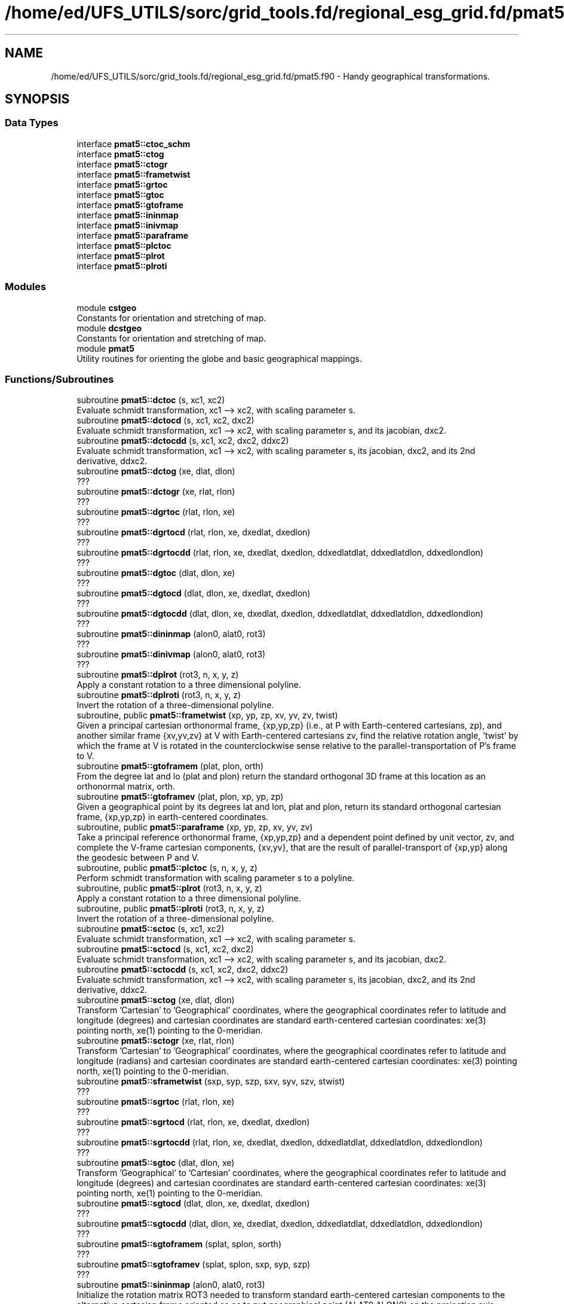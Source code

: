 .TH "/home/ed/UFS_UTILS/sorc/grid_tools.fd/regional_esg_grid.fd/pmat5.f90" 3 "Thu Mar 11 2021" "Version 1.0.0" "grid_tools" \" -*- nroff -*-
.ad l
.nh
.SH NAME
/home/ed/UFS_UTILS/sorc/grid_tools.fd/regional_esg_grid.fd/pmat5.f90 \- Handy geographical transformations\&.  

.SH SYNOPSIS
.br
.PP
.SS "Data Types"

.in +1c
.ti -1c
.RI "interface \fBpmat5::ctoc_schm\fP"
.br
.ti -1c
.RI "interface \fBpmat5::ctog\fP"
.br
.ti -1c
.RI "interface \fBpmat5::ctogr\fP"
.br
.ti -1c
.RI "interface \fBpmat5::frametwist\fP"
.br
.ti -1c
.RI "interface \fBpmat5::grtoc\fP"
.br
.ti -1c
.RI "interface \fBpmat5::gtoc\fP"
.br
.ti -1c
.RI "interface \fBpmat5::gtoframe\fP"
.br
.ti -1c
.RI "interface \fBpmat5::ininmap\fP"
.br
.ti -1c
.RI "interface \fBpmat5::inivmap\fP"
.br
.ti -1c
.RI "interface \fBpmat5::paraframe\fP"
.br
.ti -1c
.RI "interface \fBpmat5::plctoc\fP"
.br
.ti -1c
.RI "interface \fBpmat5::plrot\fP"
.br
.ti -1c
.RI "interface \fBpmat5::plroti\fP"
.br
.in -1c
.SS "Modules"

.in +1c
.ti -1c
.RI "module \fBcstgeo\fP"
.br
.RI "Constants for orientation and stretching of map\&. "
.ti -1c
.RI "module \fBdcstgeo\fP"
.br
.RI "Constants for orientation and stretching of map\&. "
.ti -1c
.RI "module \fBpmat5\fP"
.br
.RI "Utility routines for orienting the globe and basic geographical mappings\&. "
.in -1c
.SS "Functions/Subroutines"

.in +1c
.ti -1c
.RI "subroutine \fBpmat5::dctoc\fP (s, xc1, xc2)"
.br
.RI "Evaluate schmidt transformation, xc1 --> xc2, with scaling parameter s\&. "
.ti -1c
.RI "subroutine \fBpmat5::dctocd\fP (s, xc1, xc2, dxc2)"
.br
.RI "Evaluate schmidt transformation, xc1 --> xc2, with scaling parameter s, and its jacobian, dxc2\&. "
.ti -1c
.RI "subroutine \fBpmat5::dctocdd\fP (s, xc1, xc2, dxc2, ddxc2)"
.br
.RI "Evaluate schmidt transformation, xc1 --> xc2, with scaling parameter s, its jacobian, dxc2, and its 2nd derivative, ddxc2\&. "
.ti -1c
.RI "subroutine \fBpmat5::dctog\fP (xe, dlat, dlon)"
.br
.RI "??? "
.ti -1c
.RI "subroutine \fBpmat5::dctogr\fP (xe, rlat, rlon)"
.br
.RI "??? "
.ti -1c
.RI "subroutine \fBpmat5::dgrtoc\fP (rlat, rlon, xe)"
.br
.RI "??? "
.ti -1c
.RI "subroutine \fBpmat5::dgrtocd\fP (rlat, rlon, xe, dxedlat, dxedlon)"
.br
.RI "??? "
.ti -1c
.RI "subroutine \fBpmat5::dgrtocdd\fP (rlat, rlon, xe, dxedlat, dxedlon, ddxedlatdlat, ddxedlatdlon, ddxedlondlon)"
.br
.RI "??? "
.ti -1c
.RI "subroutine \fBpmat5::dgtoc\fP (dlat, dlon, xe)"
.br
.RI "??? "
.ti -1c
.RI "subroutine \fBpmat5::dgtocd\fP (dlat, dlon, xe, dxedlat, dxedlon)"
.br
.RI "??? "
.ti -1c
.RI "subroutine \fBpmat5::dgtocdd\fP (dlat, dlon, xe, dxedlat, dxedlon, ddxedlatdlat, ddxedlatdlon, ddxedlondlon)"
.br
.RI "??? "
.ti -1c
.RI "subroutine \fBpmat5::dininmap\fP (alon0, alat0, rot3)"
.br
.RI "??? "
.ti -1c
.RI "subroutine \fBpmat5::dinivmap\fP (alon0, alat0, rot3)"
.br
.RI "??? "
.ti -1c
.RI "subroutine \fBpmat5::dplrot\fP (rot3, n, x, y, z)"
.br
.RI "Apply a constant rotation to a three dimensional polyline\&. "
.ti -1c
.RI "subroutine \fBpmat5::dplroti\fP (rot3, n, x, y, z)"
.br
.RI "Invert the rotation of a three-dimensional polyline\&. "
.ti -1c
.RI "subroutine, public \fBpmat5::frametwist\fP (xp, yp, zp, xv, yv, zv, twist)"
.br
.RI "Given a principal cartesian orthonormal frame, {xp,yp,zp} (i\&.e\&., at P with Earth-centered cartesians, zp), and another similar frame {xv,yv,zv} at V with Earth-centered cartesians zv, find the relative rotation angle, 'twist' by which the frame at V is rotated in the counterclockwise sense relative to the parallel-transportation of P's frame to V\&. "
.ti -1c
.RI "subroutine \fBpmat5::gtoframem\fP (plat, plon, orth)"
.br
.RI "From the degree lat and lo (plat and plon) return the standard orthogonal 3D frame at this location as an orthonormal matrix, orth\&. "
.ti -1c
.RI "subroutine \fBpmat5::gtoframev\fP (plat, plon, xp, yp, zp)"
.br
.RI "Given a geographical point by its degrees lat and lon, plat and plon, return its standard orthogonal cartesian frame, {xp,yp,zp} in earth-centered coordinates\&. "
.ti -1c
.RI "subroutine, public \fBpmat5::paraframe\fP (xp, yp, zp, xv, yv, zv)"
.br
.RI "Take a principal reference orthonormal frame, {xp,yp,zp} and a dependent point defined by unit vector, zv, and complete the V-frame cartesian components, {xv,yv}, that are the result of parallel-transport of {xp,yp} along the geodesic between P and V\&. "
.ti -1c
.RI "subroutine, public \fBpmat5::plctoc\fP (s, n, x, y, z)"
.br
.RI "Perform schmidt transformation with scaling parameter s to a polyline\&. "
.ti -1c
.RI "subroutine, public \fBpmat5::plrot\fP (rot3, n, x, y, z)"
.br
.RI "Apply a constant rotation to a three dimensional polyline\&. "
.ti -1c
.RI "subroutine, public \fBpmat5::plroti\fP (rot3, n, x, y, z)"
.br
.RI "Invert the rotation of a three-dimensional polyline\&. "
.ti -1c
.RI "subroutine \fBpmat5::sctoc\fP (s, xc1, xc2)"
.br
.RI "Evaluate schmidt transformation, xc1 --> xc2, with scaling parameter s\&. "
.ti -1c
.RI "subroutine \fBpmat5::sctocd\fP (s, xc1, xc2, dxc2)"
.br
.RI "Evaluate schmidt transformation, xc1 --> xc2, with scaling parameter s, and its jacobian, dxc2\&. "
.ti -1c
.RI "subroutine \fBpmat5::sctocdd\fP (s, xc1, xc2, dxc2, ddxc2)"
.br
.RI "Evaluate schmidt transformation, xc1 --> xc2, with scaling parameter s, its jacobian, dxc2, and its 2nd derivative, ddxc2\&. "
.ti -1c
.RI "subroutine \fBpmat5::sctog\fP (xe, dlat, dlon)"
.br
.RI "Transform 'Cartesian' to 'Geographical' coordinates, where the geographical coordinates refer to latitude and longitude (degrees) and cartesian coordinates are standard earth-centered cartesian coordinates: xe(3) pointing north, xe(1) pointing to the 0-meridian\&. "
.ti -1c
.RI "subroutine \fBpmat5::sctogr\fP (xe, rlat, rlon)"
.br
.RI "Transform 'Cartesian' to 'Geographical' coordinates, where the geographical coordinates refer to latitude and longitude (radians) and cartesian coordinates are standard earth-centered cartesian coordinates: xe(3) pointing north, xe(1) pointing to the 0-meridian\&. "
.ti -1c
.RI "subroutine \fBpmat5::sframetwist\fP (sxp, syp, szp, sxv, syv, szv, stwist)"
.br
.RI "??? "
.ti -1c
.RI "subroutine \fBpmat5::sgrtoc\fP (rlat, rlon, xe)"
.br
.RI "??? "
.ti -1c
.RI "subroutine \fBpmat5::sgrtocd\fP (rlat, rlon, xe, dxedlat, dxedlon)"
.br
.RI "??? "
.ti -1c
.RI "subroutine \fBpmat5::sgrtocdd\fP (rlat, rlon, xe, dxedlat, dxedlon, ddxedlatdlat, ddxedlatdlon, ddxedlondlon)"
.br
.RI "??? "
.ti -1c
.RI "subroutine \fBpmat5::sgtoc\fP (dlat, dlon, xe)"
.br
.RI "Transform 'Geographical' to 'Cartesian' coordinates, where the geographical coordinates refer to latitude and longitude (degrees) and cartesian coordinates are standard earth-centered cartesian coordinates: xe(3) pointing north, xe(1) pointing to the 0-meridian\&. "
.ti -1c
.RI "subroutine \fBpmat5::sgtocd\fP (dlat, dlon, xe, dxedlat, dxedlon)"
.br
.RI "??? "
.ti -1c
.RI "subroutine \fBpmat5::sgtocdd\fP (dlat, dlon, xe, dxedlat, dxedlon, ddxedlatdlat, ddxedlatdlon, ddxedlondlon)"
.br
.RI "??? "
.ti -1c
.RI "subroutine \fBpmat5::sgtoframem\fP (splat, splon, sorth)"
.br
.RI "??? "
.ti -1c
.RI "subroutine \fBpmat5::sgtoframev\fP (splat, splon, sxp, syp, szp)"
.br
.RI "??? "
.ti -1c
.RI "subroutine \fBpmat5::sininmap\fP (alon0, alat0, rot3)"
.br
.RI "Initialize the rotation matrix ROT3 needed to transform standard earth-centered cartesian components to the alternative cartesian frame oriented so as to put geographical point (ALAT0,ALON0) on the projection axis\&. "
.ti -1c
.RI "subroutine \fBpmat5::sinivmap\fP (alon0, alat0, rot3)"
.br
.RI "Initialize the rotation matrix ROT3 needed to transform standard earth-centered cartesian components to the alternative cartesian frame oriented so as to put geographical point (ALAT0,ALON0) at the viewing nadir\&. "
.ti -1c
.RI "subroutine \fBpmat5::sparaframe\fP (sxp, syp, szp, sxv, syv, szv)"
.br
.RI "??? "
.in -1c
.SS "Variables"

.in +1c
.ti -1c
.RI "real(sp), dimension(3, 3) \fBcstgeo::rotm\fP"
.br
.RI "??? "
.ti -1c
.RI "real(dp), dimension(3, 3) \fBdcstgeo::rotm\fP"
.br
.RI "??? "
.ti -1c
.RI "real(sp) \fBcstgeo::sc\fP"
.br
.RI "??? "
.ti -1c
.RI "real(dp) \fBdcstgeo::sc\fP"
.br
.RI "??? "
.ti -1c
.RI "real(sp) \fBcstgeo::sci\fP"
.br
.RI "??? "
.ti -1c
.RI "real(dp) \fBdcstgeo::sci\fP"
.br
.RI "??? "
.in -1c
.SH "Detailed Description"
.PP 
Handy geographical transformations\&. 


.PP
\fBAuthor\fP
.RS 4
R\&. J\&. Purser 
.RE
.PP
\fBDate\fP
.RS 4
1996 
.RE
.PP

.PP
Definition in file \fBpmat5\&.f90\fP\&.
.SH "Author"
.PP 
Generated automatically by Doxygen for grid_tools from the source code\&.
